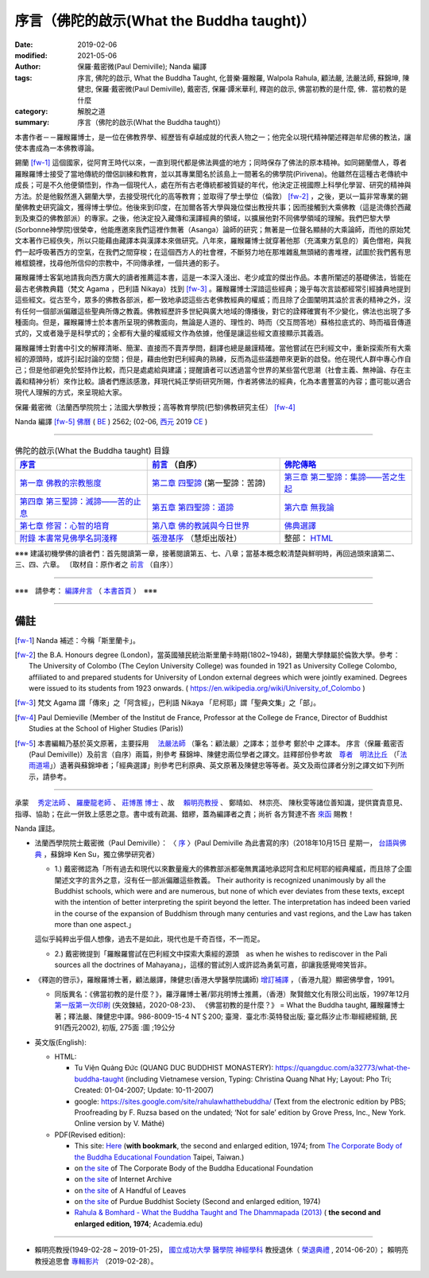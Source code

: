============================================
序言（佛陀的啟示(What the Buddha taught)）
============================================

:date: 2019-02-06
:modified: 2021-05-06
:author: 保羅‧戴密微(Paul Demiville); Nanda 編譯
:tags: 序言, 佛陀的啟示, What the Buddha Taught, 化普樂·羅睺羅, Walpola Rahula, 顧法嚴, 法嚴法師, 蘇錦坤, 陳健忠, 保羅‧戴密微(Paul Demiville), 戴密否, 保羅‧譚米華利, 釋迦的啟示, 佛當初教的是什麼, 佛．當初教的是什麼
:category: 解脫之道
:summary: 序言（佛陀的啟示(What the Buddha taught)）


本書作者－－羅睺羅博士，是一位在佛教界學、經歷皆有卓越成就的代表人物之一；他完全以現代精神闡述釋迦牟尼佛的教法，讓使本書成為一本佛教導論。

錫蘭 [fw-1]_ 這個國家，從阿育王時代以來，一直到現代都是佛法興盛的地方；同時保存了佛法的原本精神。如同錫蘭僧人，尊者羅睺羅博士接受了當地傳統的僧侶訓練和教育，並以其專業聞名於該島上一間著名的佛學院(Pirivena)。他雖然在這種古老傳統中成長；可是不久他便領悟到，作為一個現代人，處在所有古老傳統都被質疑的年代，他決定正視國際上科學化學習、研究的精神與方法。於是他毅然進入錫蘭大學，去接受現代化的高等教育；並取得了學士學位（倫敦） [fw-2]_ ，之後，更以一篇非常專業的錫蘭佛教史研究論文，獲得博士學位。他後來到印度，在加爾各答大學與幾位傑出教授共事；因而接觸到大乘佛教（這是流傳於西藏到及東亞的佛教部派）的專家。之後，他決定投入藏傳和漢譯經典的領域，以擴展他對不同佛學領域的理解。我們巴黎大學(Sorbonne神學院)很榮幸，他能應邀來我們這裡作無著（Asanga）論師的研究；無著是一位聲名顯赫的大乘論師，而他的原始梵文本著作已經佚失，所以只能藉由藏譯本與漢譯本來做研究。八年來，羅睺羅博士就穿著他那（充滿東方氣息的）黃色僧袍，與我們一起呼吸著西方的空氣，在我們之間穿梭；在這個西方人的社會裡，不斷努力地在那堆雜亂無頭緒的書堆裡，試圖於我們舊有思維框鏡裡，找尋他所信仰的宗教中，不同傳承裡，一個共通的影子。

羅睺羅博士客氣地請我向西方廣大的讀者推薦這本書，這是一本深入淺出、老少咸宜的傑出作品。本書所闡述的基礎佛法，皆能在最古老佛教典籍（梵文 Agama ，巴利語 Nikaya）找到 [fw-3]_ 。羅睺羅博士深諳這些經典；幾乎每次言談都經常引經據典地提到這些經文。從古至今，眾多的佛教各部派，都一致地承認這些古老佛教經典的權威；而且除了企圖闡明其溢於言表的精神之外，沒有任何一個部派偏離這些聖典所傳之教義。佛教經歷許多世紀與廣大地域的傳播後，對它的詮釋確實有不少變化，佛法也出現了多種面向。但是，羅睺羅博士於本書所呈現的佛教面向，無論是人道的、理性的、時而（交互問答地）蘇格拉底式的、時而福音傳道式的，又或者幾乎是科學式的；全都有大量的權威經文作為依據，他僅是讓這些經文直接顯示其義涵。

羅睺羅博士對書中引文的解釋清晰、簡潔、直接而不賣弄學問，翻譯也總是嚴謹精確。當他嘗試在巴利經文中，重新探索所有大乘經的源頭時，或許引起討論的空間；但是，藉由他對巴利經典的熟練，反而為這些議題帶來更新的啟發。他在現代人群中專心作自己；但是他卻避免於堅持作比較，而只是處處給與建議；提醒讀者可以透過當今世界的某些當代思潮（社會主義、無神論、存在主義和精神分析）來作比較。讀者們應該感激，拜現代純正學術研究所賜，作者將佛法的經典，化為本書豐富的內容；盡可能以適合現代人理解的方式，來呈現給大家。

保羅‧戴密微（法蘭西學院院士；法國大學教授；高等教育學院(巴黎)佛教研究主任） [fw-4]_

Nanda 編譯 [fw-5]_  `佛曆 <http://zh.wikipedia.org/wiki/%E4%BD%9B%E6%9B%86>`__ ( `BE <http://en.wikipedia.org/wiki/Buddhist_calendar>`__ ) 2562; (02-06, `西元 <http://zh.wikipedia.org/wiki/%E5%85%AC%E5%85%83>`__ 2019 `CE <http://en.wikipedia.org/wiki/Common_Era>`__ )

------

.. list-table:: 佛陀的啟示(What the Buddha taught) 目錄
   :widths: 33 33 33
   :header-rows: 1

   * - `序言 <{filename}what-the-Buddha-taught-foreword%zh.rst>`__
     - `前言 <{filename}what-the-Buddha-taught-preface%zh.rst>`__ （自序）
     - `佛陀傳略 <{filename}what-the-Buddha-taught-the-Buddha%zh.rst>`__
 
   * - `第一章  佛教的宗教態度 <{filename}what-the-Buddha-taught-chap1%zh.rst>`__
     - `第二章  四聖諦 <{filename}what-the-Buddha-taught-chap2%zh.rst>`__ (第一聖諦：苦諦)
     - `第三章  第二聖諦：集諦——苦之生起 <{filename}what-the-Buddha-taught-chap3%zh.rst>`__

   * - `第四章  第三聖諦：滅諦——苦的止息 <{filename}what-the-Buddha-taught-chap4%zh.rst>`__
     - `第五章  第四聖諦：道諦 <{filename}what-the-Buddha-taught-chap5%zh.rst>`__
     - `第六章  無我論 <{filename}what-the-Buddha-taught-chap6%zh.rst>`__

   * - `第七章  修習：心智的培育 <{filename}what-the-Buddha-taught-chap7%zh.rst>`__
     - `第八章  佛的教誡與今日世界 <{filename}what-the-Buddha-taught-chap8%zh.rst>`__
     - `佛典選譯 <{filename}what-the-Buddha-taught-selected-texts%zh.rst>`__

   * - `附錄  本書常見佛學名詞淺釋 <{filename}what-the-Buddha-taught-appendix-term%zh.rst>`__
     - `張澄基序 <{filename}what-the-Buddha-taught-foreword-chang-cj%zh.rst>`__ （慧炬出版社）
     - 整部： `HTML <{filename}what-the-Buddha-taught-full%zh.rst>`__

※※※ 建議初機學佛的讀者們：首先閱讀第一章，接著閱讀第五、七、八章；當基本概念較清楚與鮮明時，再回過頭來讀第二、三、四、六章。 〔取材自：原作者之 `前言 <{filename}what-the-Buddha-taught-preface%zh.rst>`__ （自序）〕

------

※※※　請參考：  `編譯弁言 <{filename}what-the-Buddha-taught-2020%zh.rst#nanda-preface>`_ （ `本書首頁 <{filename}what-the-Buddha-taught-2020%zh.rst>`__ ）　※※※

------

備註
~~~~~~~~

.. [fw-1] Nanda 補述：今稱「斯里蘭卡」。

.. [fw-2]  the B.A. Honours degree (London)，當英國殖民統治斯里蘭卡時期(1802~1948)，錫蘭大學隸屬於倫敦大學。參考：The University of Colombo (The Ceylon University College) was founded in 1921 as University College Colombo, affiliated to and prepared students for University of London external degrees which were jointly examined. Degrees were issued to its students from 1923 onwards. ( https://en.wikipedia.org/wiki/University_of_Colombo )

.. [fw-3] 梵文 Agama 謂「傳來」之「阿含經」，巴利語 Nikaya 「尼柯耶」謂「聖典文集」之「部」。

.. [fw-4] Paul Demieville (Member of the Institut de France, Professor at the College de France, Director of Buddhist Studies at the School of Higher Studies (Paris))

.. [fw-5] 本書編輯乃基於英文原著，主要採用　 `法嚴法師 <{filename}what-the-Buddha-taught-2020%zh.rst#ven-fa-yen>`__ （筆名：顧法嚴）之譯本；並參考 鄭於中 之譯本。 序言（保羅‧戴密否 (Paul Demiville)）及前言（自序）兩篇，則參考 蘇錦坤、陳健忠兩位學者之譯文。註釋部份參考故　`尊者　明法比丘 <http://www.dhammarain.org.tw/obituary.html>`_ （「`法雨道場 <http://www.dhammarain.org.tw/>`_」）遺著與蘇錦坤者；「經典選譯」則參考巴利原典、英文原著及陳健忠等等者。英文及兩位譯者分別之譯文如下列所示，請參考。

------

承蒙　 `秀定法師 <https://hdl.handle.net/11296/rkcsmf>`_ 、 `羅慶龍老師 <http://www.dhammarain.org.tw/new/new.html#aacariya-luo-ch-l>`__ 、  `莊博蕙 博士 <{filename}/articles/tipitaka/sutta/majjhima/maps-MN-Bodhi%zh.rst#mn02-att>`__ 、故　 賴明亮教授_ 、 鄭晴如、 林宗亮、 陳秋雯等諸位善知識，提供寶貴意見、指導、協助；在此一併致上感恩之意。書中或有疏漏、錯繆，蓋為編譯者之責；尚祈 各方賢達不吝 `來函 <mailto:tw.nanda@gmail.com>`__ 賜教！

Nanda 謹誌。

- 法蘭西學院院士戴密微（Paul Demiville）： 〈 `序 <http://yifertw.blogspot.com/2018/10/paul-demiville.html>`__ 〉(Paul Demiville 為此書寫的序)（2018年10月15日 星期一， `台語與佛典 <http://yifertw.blogspot.com/>`__ ，蘇錦坤    Ken Su，獨立佛學研究者）

  * 1.) 戴密微認為「所有過去和現代以來數量龐大的佛教部派都毫無異議地承認阿含和尼柯耶的經典權威，而且除了企圖闡述文字的言外之意，沒有任一部派偏離這些教義。 Their authority is recognized unanimously by all the Buddhist schools, which were and are numerous, but none of which ever deviates from these texts, except with the intention of better interpreting the spirit beyond the letter. The interpretation has indeed been varied in the course of the expansion of Buddhism through many centuries and vast regions, and the Law has taken more than one aspect.」

  這似乎純粹出乎個人想像，過去不是如此，現代也是千奇百怪，不一而足。

  * 2.) 戴密微提到「羅睺羅嘗試在巴利經文中探索大乘經的源頭　as when he wishes to rediscover in the Pali sources all the doctrines of Mahayana」，這樣的嘗試別人或許認為勇氣可嘉，卻讓我感覺啼笑皆非。

- 《釋迦的啓示》，羅睺羅博士著，顧法嚴譯，陳健忠(香港大學醫學院講師) `增訂補譯 <https://sites.google.com/site/herodrkwok/home/hero/zeng-ding-bu-yi-ben-shi-jia-de-qi-shi-reng-mian-fei-zeng-yue>`__ ，（香港九龍）顯密佛學會，1991。

  * 同版異名：《佛當初教的是什麼？》，羅浮羅博士著/郭兆明博士推薦，（香港）聚賢館文化有限公司出版，1997年12月 `第一版第一次印刷 <https://hk.auctions.yahoo.com/item/%E4%BD%9B%E7%95%B6%E5%88%9D%E6%95%99%E7%9A%84%E6%98%AF%E4%BB%80%E9%BA%BC-%E7%BE%85%E6%B5%AE%E7%BE%85%E5%8D%9A%E5%A3%AB%E8%91%97-%E9%83%AD%E5%85%86%E6%98%8E%E5%8D%9A%E5%A3%AB%E6%8E%A8%E8%96%A6-%E8%81%9A%E8%B3%A2%E9%A4%A8-100453517068>`__ (失效鍊結，2020-08-23)、 《佛當初教的是什麼？》 = What the Buddha taught, 羅睺羅博士著；釋法嚴、陳健忠中譯。986-8009-15-4 NT＄200; 臺灣．臺北市:英特發出版; 臺北縣汐止市:聯經總經銷, 民91(西元2002), 初版, 275面 :圖 ;19公分

- 英文版(English): 

  * HTML: 

    - Tu Viện Quảng Đức (QUANG DUC BUDDHIST MONASTERY): https://quangduc.com/a32773/what-the-buddha-taught (including Vietnamese version, Typing: Christina Quang Nhat Hy; Layout: Pho Tri; Created: 01-04-2007; Update: 10-11-2007)

    - google: https://sites.google.com/site/rahulawhatthebuddha/ (Text from the electronic edition by PBS; Proofreading by F. Ruzsa based on the undated; ‘Not for sale’ edition by Grove Press, Inc., New York. Online version by V. Máthé)

  * PDF(Revised edition): 

    - This site: `Here <{filename}/extra/a-path-to-freedom/What-the-Buddha-Taught-English.pdf>`__ (**with bookmark**, the second and enlarged edition, 1974; from `The Corporate Body of the Buddha Educational Foundation <http://ftp.budaedu.org/ebooks/pdf/EN132.pdf>`__ Taipei, Taiwan.)
    - on `the site <https://drive.google.com/file/d/1DQe-nunSFR9M-zop3eLLidpQsZc0HUM5/view>`__ of The Corporate Body of the Buddha Educational Foundation
    - on `the site <https://archive.org/details/WhatTheBuddhaTaught_201606>`__ of Internet Archive 
    - on `the site <http://www.ahandfulofleaves.org/documents/what%20the%20buddha%20taught_rahula.pdf>`__ of A Handful of Leaves
    - on `the site <https://web.ics.purdue.edu/~buddhism/docs/Bhante_Walpola_Rahula-What_the_Buddha_Taught.pdf>`__ of Purdue Buddhist Society (Second and enlarged edition, 1974)

    - `Rahula & Bomhard - What the Buddha Taught and The Dhammapada (2013) <https://www.academia.edu/43154656/Rahula_and_Bomhard_What_the_Buddha_Taught_and_The_Dhammapada_2013_>`__ ( **the second and enlarged edition, 1974**; Academia.edu) 

------

.. _賴明亮教授:

.. _dr_ml_lai:

- 賴明亮教授(1949-02-28 ~ 2019-01-25)， `國立成功大學 <https://web.ncku.edu.tw/>`_ `醫學院 <http://web.med.ncku.edu.tw/>`_ `神經學科 <http://neuro.med.ncku.edu.tw/>`_ 教授退休（ `榮退典禮 <https://www.youtube.com/watch?v=57-zS_E6660>`_ , 2014-06-20）； 賴明亮 教授追思會 `專輯影片 <https://www.youtube.com/watch?v=iL1utpxa3pw>`_ （2019-02-28）。

..
  05-06 rev. old: 戴密否, 譚米華利 (proofread by Ken Su)
  2021-01-25 add: Dr. ML Lai 榮退典禮 影片連結
  2021-01-23 add: Dr. Lai 榮退典禮 影片(remark:成大醫學中心院史影音數位化315卷-1, 2018年1月17日, 林志勝醫師等致詞(何志欽、趙可式教授、藥理所), https://www.youtube.com/watch?v=rcJ_u6J_pso , 20140620-成大醫學院神經科 賴明亮醫師榮退典禮, 成大醫學中心院史影音數位化315卷-2, https://www.youtube.com/watch?v=57-zS_E6660)
  2021-01-01 add: Academia.edu; move the link of Dr. Lai to the bottom
  08-26 add: 尊者　明法比丘
  2020-08-23 add independent subdirectory:what-the-Buddha-taught; redirect what-the-Buddha-taught-2020%zh.rst (old: what-the-Buddha-taught%zh.rst; rev. list of PDF & add 台語與佛典 remark & 失效鍊結
  2019-02-06 finish & post 
  draft 11-04
  10-22~31 2018 create rst